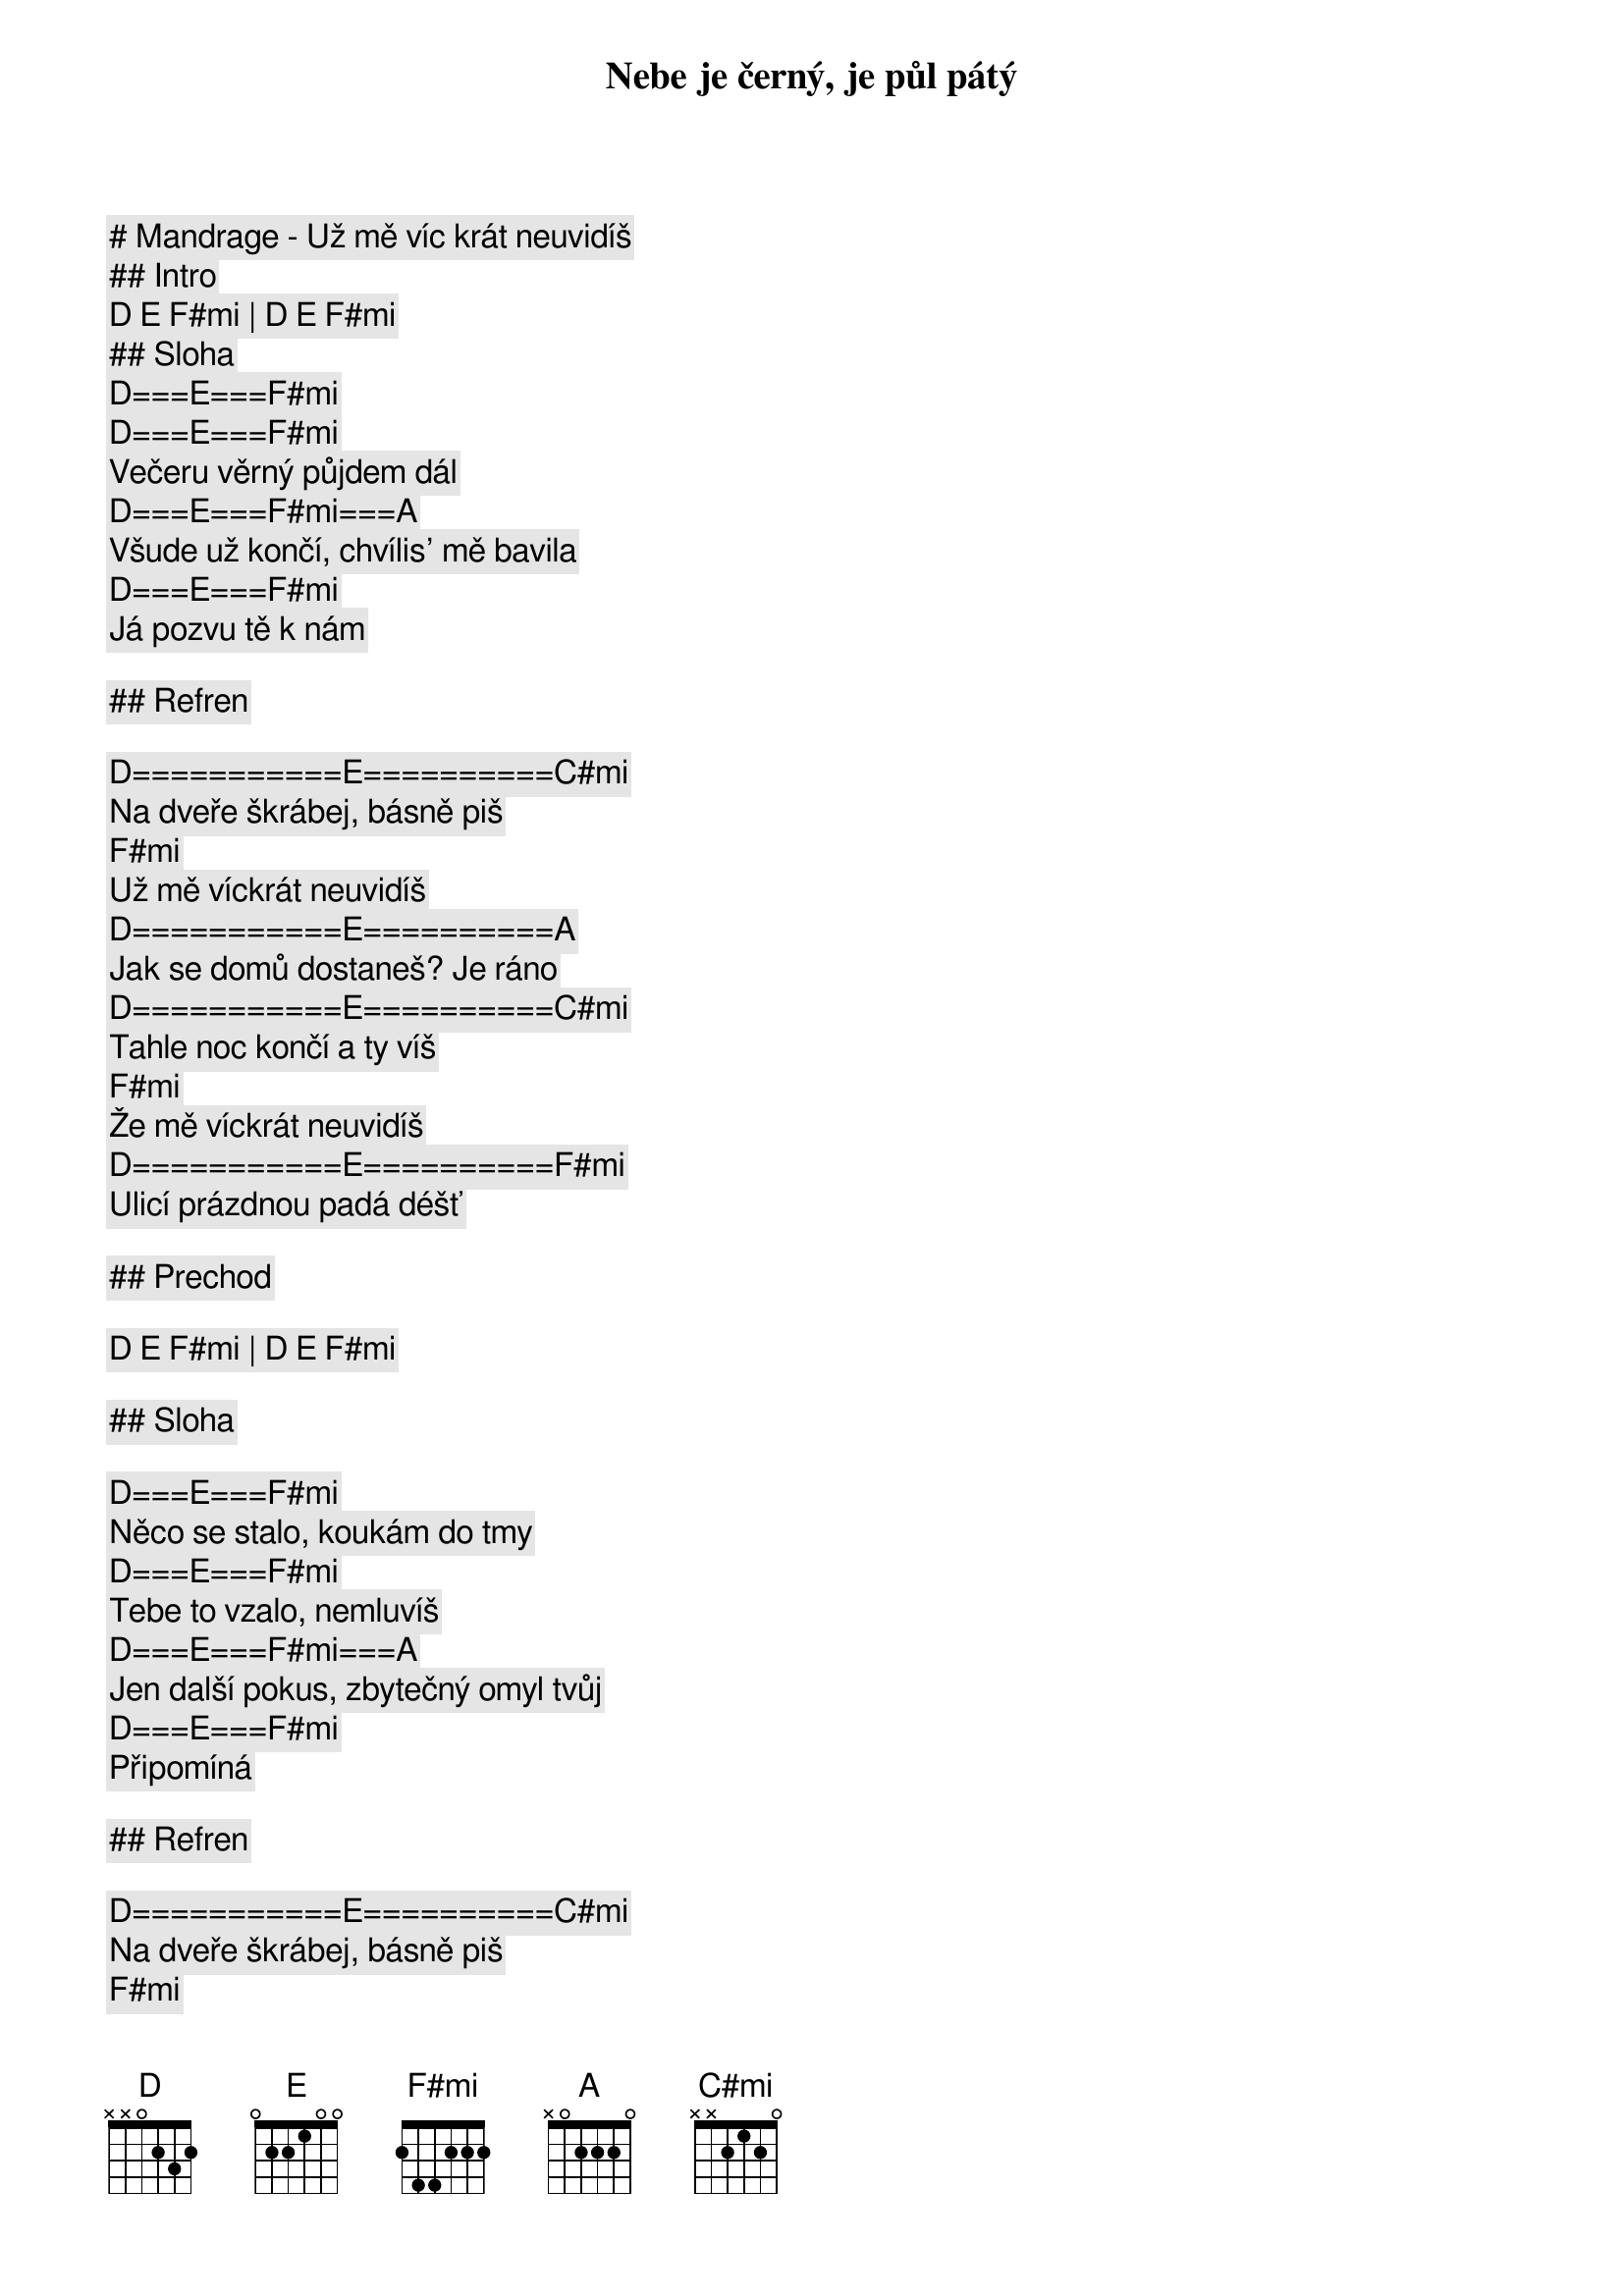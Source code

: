 # Mandrage - Už mě víc krát neuvidíš

## Intro

[D] [E] [F#mi] | [D] [E] [F#mi] 

## Sloha

[D]===[E]===[F#mi]
Nebe je černý, je půl pátý
[D]===[E]===[F#mi]
Večeru věrný půjdem dál
[D]===[E]===[F#mi]===[A]
Všude už končí, chvílis' mě bavila
[D]===[E]===[F#mi]
Já pozvu tě k nám

## Refren

[D]===========[E]==========[C#mi]
Na dveře škrábej, básně piš
[F#mi]
Už mě víckrát neuvidíš
[D]===========[E]==========[A]
Jak se domů dostaneš? Je ráno
[D]===========[E]==========[C#mi]
Tahle noc končí a ty víš
[F#mi]
Že mě víckrát neuvidíš
[D]===========[E]==========[F#mi]
Ulicí prázdnou padá déšť

## Prechod

[D] [E] [F#mi] | [D] [E] [F#mi] 

## Sloha

[D]===[E]===[F#mi]
Něco se stalo, koukám do tmy
[D]===[E]===[F#mi]
Tebe to vzalo, nemluvíš
[D]===[E]===[F#mi]===[A]
Jen další pokus, zbytečný omyl tvůj
[D]===[E]===[F#mi]
Připomíná

## Refren

[D]===========[E]==========[C#mi]
Na dveře škrábej, básně piš
[F#mi]
Už mě víckrát neuvidíš
[D]===========[E]==========[A]
Jak se domů dostaneš? Je ráno
[D]===========[E]==========[C#mi]
Tahle noc končí a ty víš
[F#mi]
Že mě víckrát neuvidíš
[D]===========[E]==========[F#mi]
Ulicí prázdnou padá déšť

[D]===========[E]==========[C#mi]
Na dveře škrábej, básně piš
[F#mi]
Už mě víckrát neuvidíš
[D]===========[E]==========[A]
Jak se domů dostaneš? Je ráno
[D]===========[E]==========[C#mi]
Tahle noc končí a ty víš
[F#mi]
Že mě víckrát neuvidíš
[D]===========[E]==========[F#mi]
Ulicí prázdnou padá déšť

## Solo

[D] [E] [C#mi] | [F#mi] | [D] [E] [A]

[D] [E] [C#mi] | [F#mi] | [D] [E] [F#mi]

## Refren

[D]===========[E]==========[C#mi]
Na dveře škrábej, básně piš
[F#mi]
Už mě víckrát neuvidíš
[D]===========[E]==========[A]
Jak se domů dostaneš? Je ráno
[D]===========[E]==========[C#mi]
Tahle noc končí a ty víš
[F#mi]
Že mě víckrát neuvidíš
[D]===========[E]==========[F#mi]
Ulicí prázdnou padá déšť

[D]===========[E]==========[C#mi]
Na dveře škrábej, básně piš
[F#mi]
Už mě víckrát neuvidíš
[D]===========[E]==========[A]
Jak se domů dostaneš? Je ráno
[D]===========[E]==========[C#mi]
Tahle noc končí a ty víš
[F#mi]
Že mě víckrát neuvidíš
[D]===========[E]==========[F#mi]
Ulicí prázdnou padá déšť